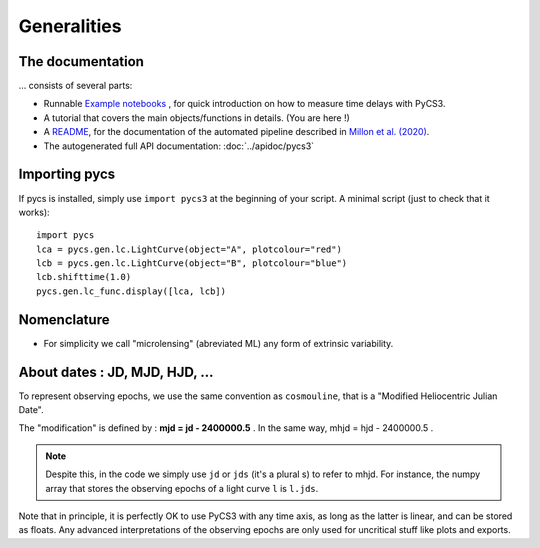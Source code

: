 Generalities
============


The documentation
-----------------

... consists of several parts:

* Runnable `Example notebooks <https://gitlab.com/vbonvin/PyCS3/-/tree/master/notebook>`_ , for quick introduction on how to measure time delays with PyCS3.
* A tutorial that covers the main objects/functions in details. (You are here !)
* A `README <https://gitlab.com/vbonvin/PyCS3/-/blob/master/scripts/README.md>`_, for the documentation of the automated pipeline described in `Millon et al. (2020) <https://arxiv.org/abs/2002.05736>`_.
* The autogenerated full API documentation: :doc:`../apidoc/pycs3`


Importing pycs
--------------

If pycs is installed, simply use ``import pycs3`` at the beginning of your script.
A minimal script (just to check that it works)::
	
	import pycs
	lca = pycs.gen.lc.LightCurve(object="A", plotcolour="red")
	lcb = pycs.gen.lc.LightCurve(object="B", plotcolour="blue")
	lcb.shifttime(1.0)
	pycs.gen.lc_func.display([lca, lcb])


Nomenclature
------------

* For simplicity we call "microlensing" (abreviated ML) any form of extrinsic variability.


About dates : JD, MJD, HJD, ...
-------------------------------

To represent observing epochs, we use the same convention as ``cosmouline``, that is a "Modified Heliocentric Julian Date".

The "modification" is defined by : **mjd = jd - 2400000.5** . In the same way, mhjd = hjd - 2400000.5 .


.. note:: Despite this, in the code we simply use ``jd`` or ``jds`` (it's a plural s) to refer to mhjd. For instance, the numpy array that stores the observing epochs of a light curve ``l`` is ``l.jds``.

Note that in principle, it is perfectly OK to use PyCS3 with any time axis, as long as the latter is linear, and can be stored as floats. Any advanced interpretations of the observing epochs are only used for uncritical stuff like plots and exports.


